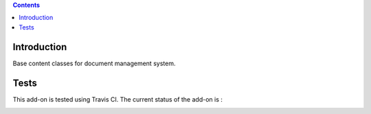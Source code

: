 .. contents::

Introduction
============

Base content classes for document management system.

Tests
=====

This add-on is tested using Travis CI. The current status of the add-on is :

.. image:: https://secure.travis-ci.org/collective/collective.dms.basecontent.png
    :target: http://travis-ci.org/collective/collective.dms.basecontent
